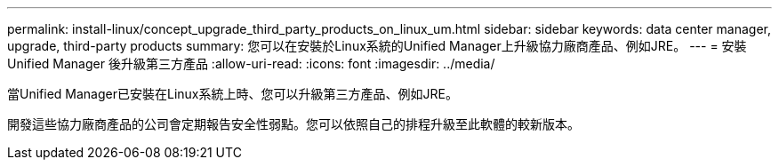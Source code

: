 ---
permalink: install-linux/concept_upgrade_third_party_products_on_linux_um.html 
sidebar: sidebar 
keywords: data center manager, upgrade, third-party products 
summary: 您可以在安裝於Linux系統的Unified Manager上升級協力廠商產品、例如JRE。 
---
= 安裝 Unified Manager 後升級第三方產品
:allow-uri-read: 
:icons: font
:imagesdir: ../media/


[role="lead"]
當Unified Manager已安裝在Linux系統上時、您可以升級第三方產品、例如JRE。

開發這些協力廠商產品的公司會定期報告安全性弱點。您可以依照自己的排程升級至此軟體的較新版本。
